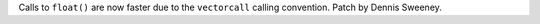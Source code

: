 Calls to ``float()`` are now faster due to the ``vectorcall`` calling convention. Patch by Dennis Sweeney.
